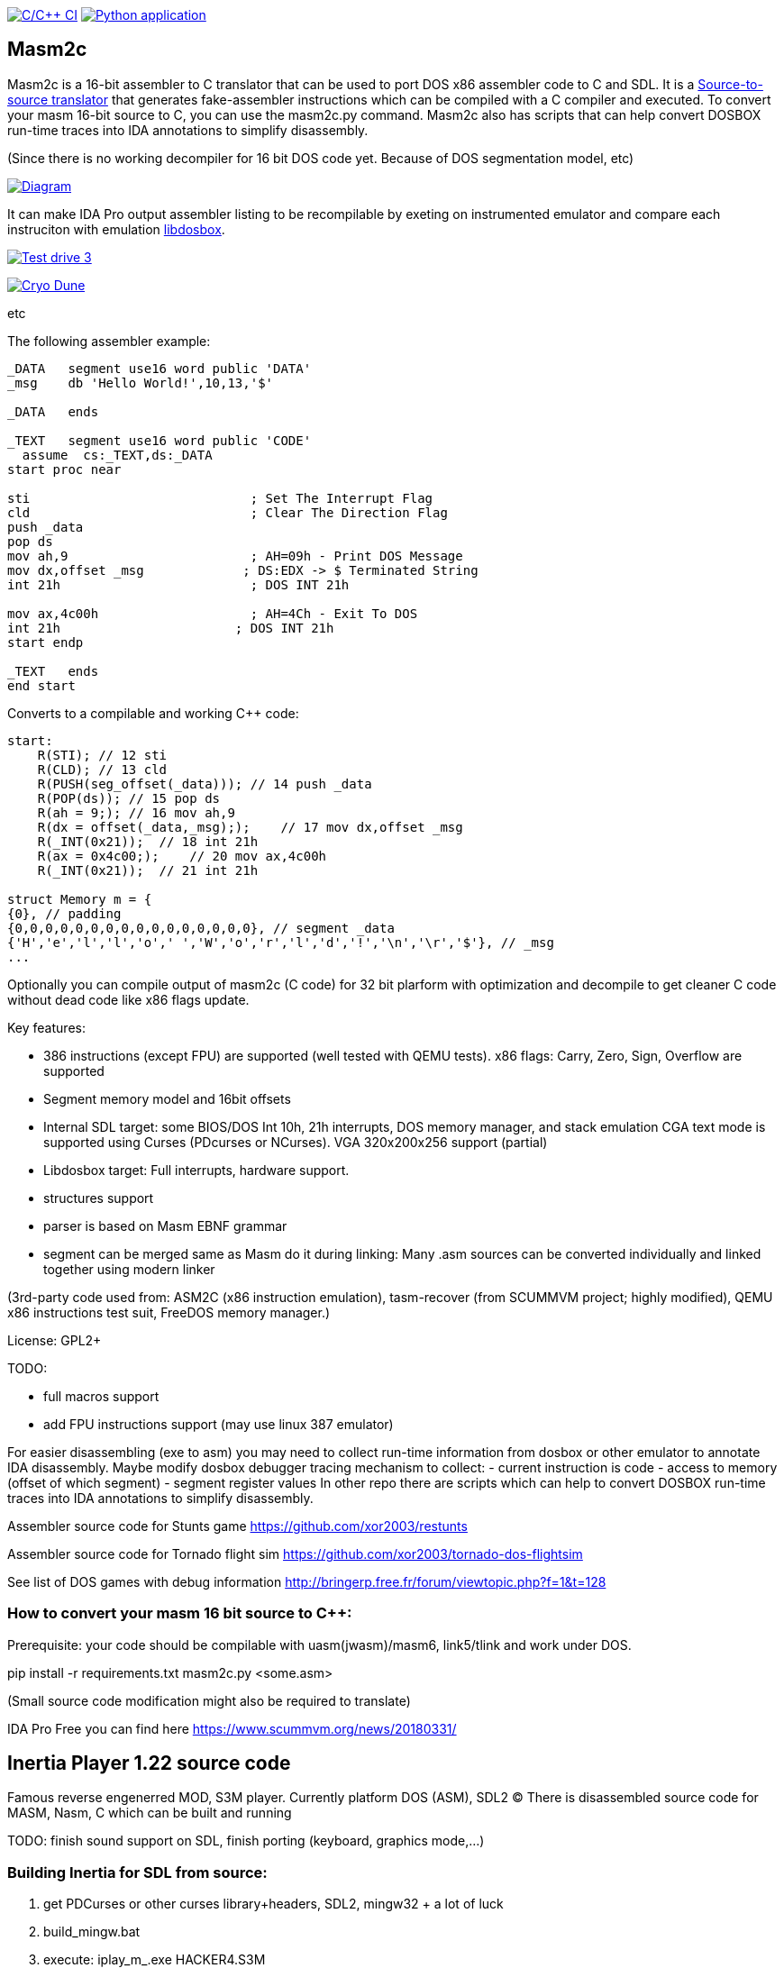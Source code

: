 https://github.com/xor2003/masm2c/actions/workflows/c-cpp.yml[image:https://github.com/xor2003/masm2c/actions/workflows/c-cpp.yml/badge.svg[C/C++
CI]]
https://github.com/xor2003/masm2c/actions/workflows/python-app.yml[image:https://github.com/xor2003/masm2c/actions/workflows/python-app.yml/badge.svg[Python
application]]

== Masm2c

Masm2c is a 16-bit assembler to C++ translator that can be used to port DOS x86 assembler code to C++ and SDL. It is a https://en.wikipedia.org/wiki/Source-to-source_compiler[Source-to-source
translator] that generates fake-assembler instructions which can be compiled with a C++ compiler and executed. 
To convert your masm 16-bit source to C++, you can use the masm2c.py command. 
Masm2c also has scripts that can help convert DOSBOX run-time traces into IDA annotations to simplify disassembly.

(Since there is no working decompiler for 16 bit DOS code
yet. Because of DOS segmentation model, etc)

http://www.plantuml.com/plantuml/png/NSwnRiCW40RWdQSuUJTHd3I3XogLkdHgto02SuceWBCuND6txpb97IiR-hyV-8zSJ2vJ36gWE5B2LA3vpFxYamcmFO3r1JHMRC0maC09AwxB7-zly9NfwjwP5KN3iHjMGV3M4LkgAb51i5GAnHwIAVu7OI276unJC0KTk2nPvjLjh3Z_qUowpM7_sANK_ofeN-S5qCDMGo3ZVBgeEP3yjaMeqw3bhEv1cmMNNU8xyM4S5tVYM57avIwFTXlQvUaUzXfoEVbq9ltDb9vwjstNblFCXXcZ3RzmzXLP7J6vAOO_[image:http://www.plantuml.com/plantuml/png/NSwnRiCW40RWdQSuUJTHd3I3XogLkdHgto02SuceWBCuND6txpb97IiR-hyV-8zSJ2vJ36gWE5B2LA3vpFxYamcmFO3r1JHMRC0maC09AwxB7-zly9NfwjwP5KN3iHjMGV3M4LkgAb51i5GAnHwIAVu7OI276unJC0KTk2nPvjLjh3Z_qUowpM7_sANK_ofeN-S5qCDMGo3ZVBgeEP3yjaMeqw3bhEv1cmMNNU8xyM4S5tVYM57avIwFTXlQvUaUzXfoEVbq9ltDb9vwjstNblFCXXcZ3RzmzXLP7J6vAOO_[Diagram]]

It can make IDA Pro output assembler listing to be recompilable
by exeting on instrumented emulator and compare each instruciton with emulation
https://github.com/xor2003/libdosbox[libdosbox].

http://www.youtube.com/watch?v=MzK9RVgeWGM[image:http://img.youtube.com/vi/MzK9RVgeWGM/0.jpg[Test
drive 3]]

http://www.youtube.com/watch?v=f-HArAmtXTc[image:http://img.youtube.com/vi/f-HArAmtXTc/0.jpg[Cryo
Dune]]

etc

The following assembler example:

[source,assembler]
----
_DATA   segment use16 word public 'DATA'
_msg    db 'Hello World!',10,13,'$'

_DATA   ends

_TEXT   segment use16 word public 'CODE'
  assume  cs:_TEXT,ds:_DATA
start proc near

sti                             ; Set The Interrupt Flag
cld                             ; Clear The Direction Flag
push _data
pop ds
mov ah,9                        ; AH=09h - Print DOS Message
mov dx,offset _msg             ; DS:EDX -> $ Terminated String
int 21h                         ; DOS INT 21h

mov ax,4c00h                    ; AH=4Ch - Exit To DOS
int 21h                       ; DOS INT 21h
start endp

_TEXT   ends
end start
----

Converts to a compilable and working C++ code:

[source,cpp]
----
start:
    R(STI); // 12 sti
    R(CLD); // 13 cld
    R(PUSH(seg_offset(_data))); // 14 push _data
    R(POP(ds)); // 15 pop ds
    R(ah = 9;); // 16 mov ah,9
    R(dx = offset(_data,_msg););    // 17 mov dx,offset _msg
    R(_INT(0x21));  // 18 int 21h
    R(ax = 0x4c00;);    // 20 mov ax,4c00h
    R(_INT(0x21));  // 21 int 21h

struct Memory m = {
{0}, // padding
{0,0,0,0,0,0,0,0,0,0,0,0,0,0,0,0}, // segment _data
{'H','e','l','l','o',' ','W','o','r','l','d','!','\n','\r','$'}, // _msg
...
----

Optionally you can compile output of masm2c (C code) for 32 bit plarform
with optimization and decompile to get cleaner C code without dead code
like x86 flags update.

Key features: 

- 386 instructions (except FPU) are supported
(well tested with QEMU tests). x86 flags: Carry, Zero, Sign, Overflow
are supported 
- Segment memory model and 16bit offsets 
- Internal SDL target: some BIOS/DOS Int 10h, 21h interrupts, DOS memory manager, and stack emulation
CGA text mode is supported using Curses (PDcurses or NCurses). VGA
320x200x256 support (partial) 
- Libdosbox target: Full interrupts, hardware support. 
- structures support 
- parser is based on Masm EBNF grammar 
- segment can be merged same as Masm do it during linking: Many .asm sources can be
converted individually and linked together using modern linker

(3rd-party code used from: ASM2C (x86 instruction emulation),
tasm-recover (from SCUMMVM project; highly modified), QEMU x86
instructions test suit, FreeDOS memory manager.)

License: GPL2+

TODO: 

- full macros support 
- add FPU instructions support (may use
linux 387 emulator)

For easier disassembling (exe to asm) you may need to collect run-time
information from dosbox or other emulator to annotate IDA disassembly.
Maybe modify dosbox debugger tracing mechanism to collect: - current
instruction is code - access to memory (offset of which segment) -
segment register values In other repo there are scripts which can help
to convert DOSBOX run-time traces into IDA annotations to simplify
disassembly.

Assembler source code for Stunts game
https://github.com/xor2003/restunts

Assembler source code for Tornado flight sim
https://github.com/xor2003/tornado-dos-flightsim

See list of DOS games with debug information
http://bringerp.free.fr/forum/viewtopic.php?f=1&t=128

=== How to convert your masm 16 bit source to C++:

Prerequisite: your code should be compilable with uasm(jwasm)/masm6,
link5/tlink and work under DOS.

pip install -r requirements.txt
masm2c.py <some.asm>

(Small source code modification might also be required to translate)

IDA Pro Free you can find here https://www.scummvm.org/news/20180331/

== Inertia Player 1.22 source code

Famous reverse engenerred MOD, S3M player. Currently platform DOS (ASM),
SDL2 (C) There is disassembled source code for MASM, Nasm, C which can
be built and running

TODO: finish sound support on SDL, finish porting (keyboard, graphics
mode,…)

=== Building Inertia for SDL from source:

. get PDCurses or other curses library+headers, SDL2, mingw32 + a lot of
luck
. build_mingw.bat
. execute: iplay_m_.exe HACKER4.S3M

Or just get prebuilt from release page

If you want to help me please contribute or send BTC to:

BTC: bc1qyaxs8dqn7mglp9w9zyvkfpz888x3aknr0jnsmx

